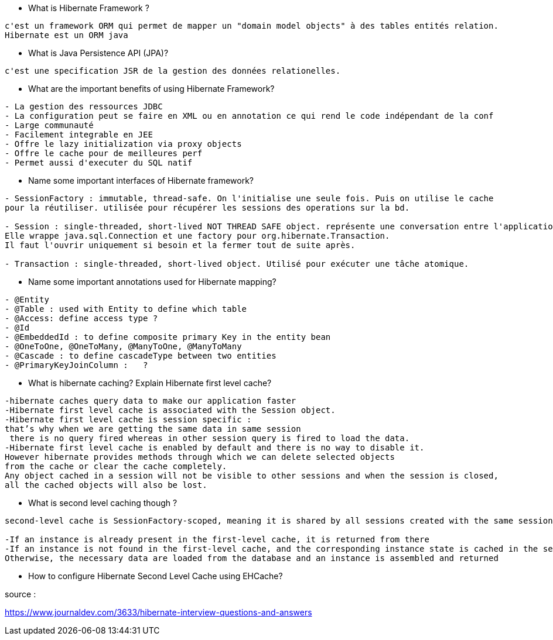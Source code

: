 
* What is Hibernate Framework ? 
-----------------
c'est un framework ORM qui permet de mapper un "domain model objects" à des tables entités relation. 
Hibernate est un ORM java
-----------------

* What is Java Persistence API (JPA)?
-----------------
c'est une specification JSR de la gestion des données relationelles.
-----------------

* What are the important benefits of using Hibernate Framework?
-----------------
- La gestion des ressources JDBC
- La configuration peut se faire en XML ou en annotation ce qui rend le code indépendant de la conf
- Large communauté
- Facilement integrable en JEE
- Offre le lazy initialization via proxy objects
- Offre le cache pour de meilleures perf
- Permet aussi d'executer du SQL natif
-----------------

* Name some important interfaces of Hibernate framework?
-----------------
- SessionFactory : immutable, thread-safe. On l'initialise une seule fois. Puis on utilise le cache
pour la réutiliser. utilisée pour récupérer les sessions des operations sur la bd.

- Session : single-threaded, short-lived NOT THREAD SAFE object. représente une conversation entre l'application et la bd.
Elle wrappe java.sql.Connection et une factory pour org.hibernate.Transaction.
Il faut l'ouvrir uniquement si besoin et la fermer tout de suite après.

- Transaction : single-threaded, short-lived object. Utilisé pour exécuter une tâche atomique.
-----------------


* Name some important annotations used for Hibernate mapping?
-----------------
- @Entity
- @Table : used with Entity to define which table
- @Access: define access type ?
- @Id 
- @EmbeddedId : to define composite primary Key in the entity bean
- @OneToOne, @OneToMany, @ManyToOne, @ManyToMany
- @Cascade : to define cascadeType between two entities
- @PrimaryKeyJoinColumn :   ?
-----------------

* What is hibernate caching? Explain Hibernate first level cache?
-----------------
-hibernate caches query data to make our application faster 
-Hibernate first level cache is associated with the Session object.
-Hibernate first level cache is session specific : 
that’s why when we are getting the same data in same session
 there is no query fired whereas in other session query is fired to load the data.
-Hibernate first level cache is enabled by default and there is no way to disable it.
However hibernate provides methods through which we can delete selected objects
from the cache or clear the cache completely.
Any object cached in a session will not be visible to other sessions and when the session is closed,
all the cached objects will also be lost.
-----------------

* What is second level caching though ? 

-----------------
second-level cache is SessionFactory-scoped, meaning it is shared by all sessions created with the same session factory. When an entity instance is looked up by its id (either by application logic or by Hibernate internally, e.g. when it loads associations to that entity from other entities), and if second-level caching is enabled for that entity, the following happens:

-If an instance is already present in the first-level cache, it is returned from there
-If an instance is not found in the first-level cache, and the corresponding instance state is cached in the second-level cache, then the data is fetched from there and an instance is assembled and returned
Otherwise, the necessary data are loaded from the database and an instance is assembled and returned
-----------------


* How to configure Hibernate Second Level Cache using EHCache?
-----------------

-----------------
 

source :

https://www.journaldev.com/3633/hibernate-interview-questions-and-answers